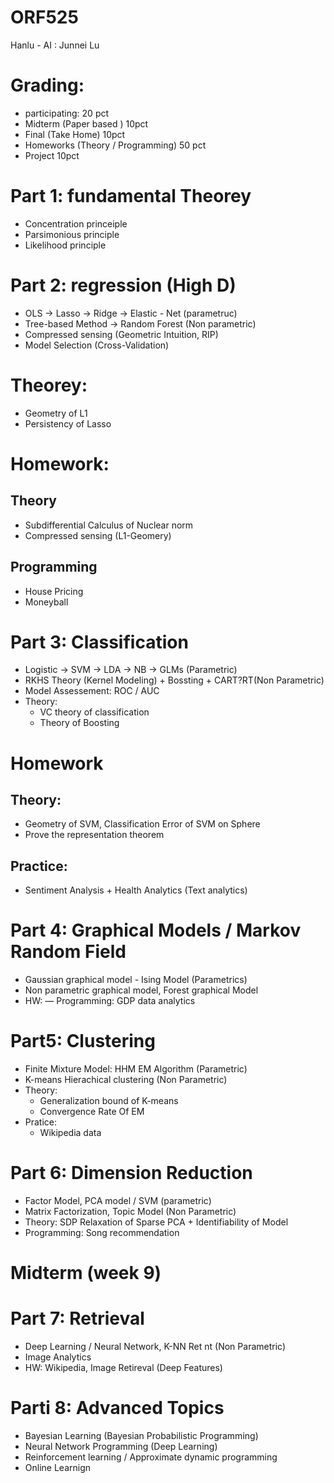 * ORF525
Hanlu - AI : Junnei Lu

* Grading:
- participating: 20 pct
- Midterm (Paper based ) 10pct
- Final (Take Home) 10pct
- Homeworks (Theory / Programming) 50 pct
- Project 10pct


* Part 1: fundamental Theorey
  - Concentration princeiple
  - Parsimonious principle
  - Likelihood principle
* Part 2: regression (High D)
  - OLS -> Lasso -> Ridge -> Elastic - Net (parametruc)
  - Tree-based Method -> Random Forest (Non parametric)
  - Compressed sensing (Geometric Intuition, RIP)
  - Model Selection (Cross-Validation)
* Theorey:
  - Geometry of L1 
  - Persistency of Lasso
* Homework:
** Theory
  - Subdifferential Calculus of Nuclear norm
  - Compressed sensing (L1-Geomery)
** Programming
   - House Pricing
   - Moneyball
* Part 3: Classification
  - Logistic -> SVM -> LDA -> NB -> GLMs (Parametric)
  - RKHS Theory (Kernel Modeling) + Bossting + CART?RT(Non Parametric)
  - Model Assessement: ROC / AUC
  - Theory: 
    - VC theory of classification
    - Theory of Boosting
* Homework
** Theory:
   - Geometry of SVM, Classification Error of SVM on Sphere
   - Prove the representation theorem
** Practice:
   - Sentiment Analysis + Health Analytics (Text analytics)
* Part 4: Graphical Models / Markov Random Field     
  - Gaussian graphical model - Ising Model (Parametrics)
  - Non parametric graphical model, Forest graphical Model
  - HW: --- Programming: GDP data analytics
   
* Part5: Clustering
  - Finite Mixture Model: HHM EM Algorithm (Parametric)
  - K-means Hierachical clustering (Non Parametric)
  - Theory: 
    - Generalization bound of K-means
    - Convergence Rate Of EM
  - Pratice:
    - Wikipedia data
      
* Part 6: Dimension Reduction      
  - Factor Model, PCA model / SVM (parametric)
  - Matrix Factorization, Topic Model (Non Parametric)
  - Theory: SDP Relaxation of Sparse PCA + Identifiability of Model
  - Programming: Song recommendation
    
* Midterm (week 9)

* Part 7: Retrieval
  - Deep Learning / Neural Network, K-NN Ret nt (Non Parametric)
  - Image Analytics
  - HW: Wikipedia, Image Retireval (Deep Features)
    
* Parti 8: Advanced Topics    
  - Bayesian Learning (Bayesian Probabilistic Programming)
  - Neural Network Programming (Deep Learning)
  - Reinforcement learning / Approximate dynamic programming
  - Online Learnign







